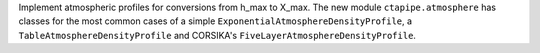 Implement atmospheric profiles for conversions from h_max to X_max.
The new module ``ctapipe.atmosphere`` has classes for the most common cases
of a simple ``ExponentialAtmosphereDensityProfile``, a ``TableAtmosphereDensityProfile``
and CORSIKA's ``FiveLayerAtmosphereDensityProfile``.

